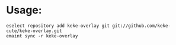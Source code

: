 * Usage:
  #+begin_src shell
    eselect repository add keke-overlay git git://github.com/keke-cute/keke-overlay.git
    emaint sync -r keke-overlay
  #+end_src
